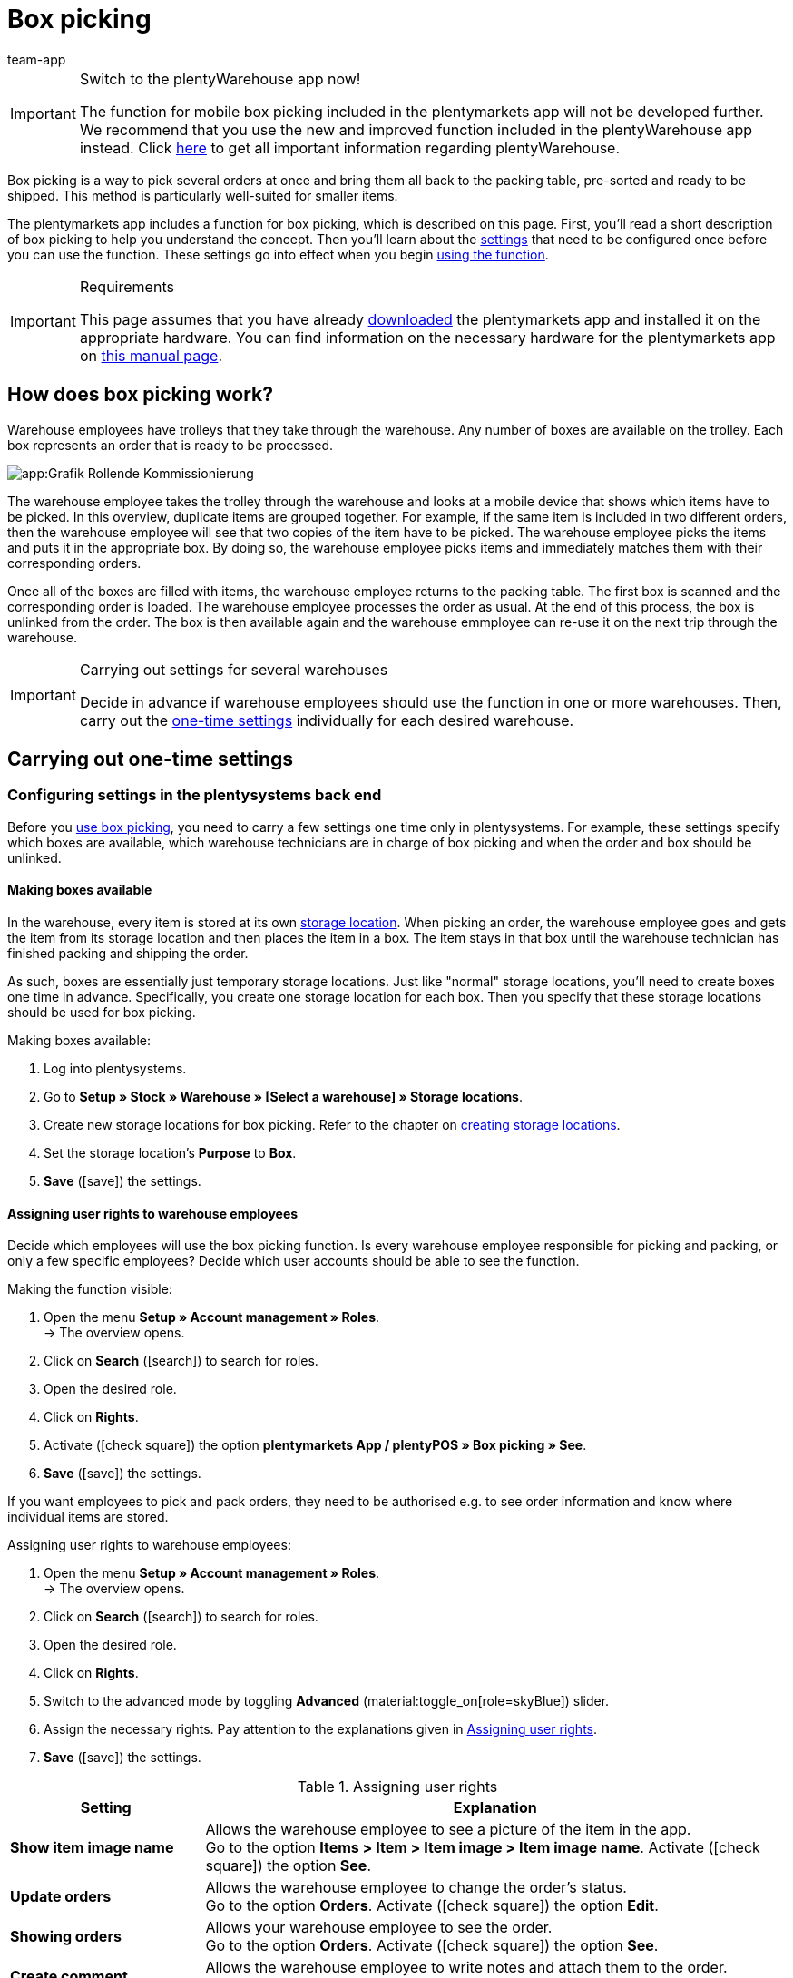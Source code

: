 = Box picking
:author: team-app
:keywords: Box picking, mobile box picking, mobile picking, picking app
:description: The plentymarkets app includes a function for box picking. Your warehouse staff can use this function to pick several orders at once and bring them all back to the packing table, pre-sorted and ready to be shipped.

[IMPORTANT]
.Switch to the plentyWarehouse app now!
====
The function for mobile box picking included in the plentymarkets app will not be developed further. We recommend that you use the new and improved function included in the plentyWarehouse app instead. Click xref:stock-management:plentywarehouse.adoc#[here] to get all important information regarding plentyWarehouse.
====

Box picking is a way to pick several orders at once and bring them all back to the packing table, pre-sorted and ready to be shipped. This method is particularly well-suited for smaller items.

The plentymarkets app includes a function for box picking, which is described on this page. First, you'll read a short description of box picking to help you understand the concept. Then you'll learn about the <<#700, settings>> that need to be configured once before you can use the function. These settings go into effect when you begin <<#800, using the function>>.

[IMPORTANT]
.Requirements
====
This page assumes that you have already xref:app:installation.adoc#[downloaded] the plentymarkets app and installed it on the appropriate hardware. You can find information on the necessary hardware for the plentymarkets app on xref:welcome:quick-start-system-requirements.adoc#200[this manual page].
====

[#100]
== How does box picking work?

Warehouse employees have trolleys that they take through the warehouse. Any number of boxes are available on the trolley. Each box represents an order that is ready to be processed.

image::app:Grafik-Rollende-Kommissionierung.png[]

The warehouse employee takes the trolley through the warehouse and looks at a mobile device that shows which items have to be picked. In this overview, duplicate items are grouped together. For example, if the same item is included in two different orders, then the warehouse employee will see that two copies of the item have to be picked. The warehouse employee picks the items and puts it in the appropriate box. By doing so, the warehouse employee picks items and immediately matches them with their corresponding orders.

Once all of the boxes are filled with items, the warehouse employee returns to the packing table. The first box is scanned and the corresponding order is loaded. The warehouse employee processes the order as usual. At the end of this process, the box is unlinked from the order. The box is then available again and the warehouse emmployee can re-use it on the next trip through the warehouse.

[IMPORTANT]
.Carrying out settings for several warehouses
====
Decide in advance if warehouse employees should use the function in one or more warehouses. Then, carry out the <<#200, one-time settings>> individually for each desired warehouse.
====

[#200]
== Carrying out one-time settings

[#300]
=== Configuring settings in the plentysystems back end

Before you <<#800, use box picking>>, you need to carry a few settings one time only in plentysystems. For example, these settings specify which boxes are available, which warehouse technicians are in charge of box picking and when the order and box should be unlinked.

[#400]
==== Making boxes available

In the warehouse, every item is stored at its own xref:stock-management:setting-up-a-warehouse.adoc#500[storage location]. When picking an order, the warehouse employee goes and gets the item from its storage location and then places the item in a box. The item stays in that box until the warehouse technician has finished packing and shipping the order.

As such, boxes are essentially just temporary storage locations. Just like "normal" storage locations, you'll need to create boxes one time in advance. Specifically, you create one storage location for each box. Then you specify that these storage locations should be used for box picking.

[.instruction]
Making boxes available:

. Log into plentysystems.
. Go to *Setup » Stock » Warehouse » [Select a warehouse] » Storage locations*.
. Create new storage locations for box picking. Refer to the chapter on xref:stock-management:setting-up-a-warehouse.adoc#500[creating storage locations].
. Set the storage location’s *Purpose* to *Box*.
. *Save* (icon:save[role="green"]) the settings.

[#500]
==== Assigning user rights to warehouse employees

Decide which employees will use the box picking function. Is every warehouse employee responsible for picking and packing, or only a few specific employees? Decide which user accounts should be able to see the function.

[.instruction]
Making the function visible:

. Open the menu  *Setup » Account management » Roles*. +
→ The overview opens. +
. Click on *Search* (icon:search[role="blue"]) to search for roles.
. Open the desired role.
. Click on *Rights*.
. Activate (icon:check-square[role="blue"]) the option *plentymarkets App / plentyPOS » Box picking » See*.
. *Save* (icon:save[role="green"]) the settings.

If you want employees to pick and pack orders, they need to be authorised e.g. to see order information and know where individual items are stored.

[.instruction]
Assigning user rights to warehouse employees:

. Open the menu  *Setup » Account management » Roles*. +
→ The overview opens. +
. Click on *Search* (icon:search[role="blue"]) to search for roles.
. Open the desired role.
. Click on *Rights*.
. Switch to the advanced mode by toggling *Advanced* (material:toggle_on[role=skyBlue]) slider.
. Assign the necessary rights. Pay attention to the explanations given in <<table-settings-rights-picking>>.
. *Save* (icon:save[role="green"]) the settings.

[[table-settings-rights-picking]]
.Assigning user rights
[cols="1,3"]
|====
|Setting |Explanation

| *Show item image name*
|Allows the warehouse employee to see a picture of the item in the app. +
Go to the option *Items > Item > Item image > Item image name*. Activate (icon:check-square[role="blue"]) the option *See*.

| *Update orders*
|Allows the warehouse employee to change the order's status. +
Go to the option *Orders*. Activate (icon:check-square[role="blue"]) the option *Edit*.

| *Showing orders*
|Allows your warehouse employee to see the order. +
Go to the option *Orders*. Activate (icon:check-square[role="blue"]) the option *See*.

| *Create comment*
|Allows the warehouse employee to write notes and attach them to the order. +
Go to the option *Comments*. Activate (icon:check-square[role="blue"]) the option*Create*.

| *Show warehouse location*
|Allows the warehouse employee to see the storage location of the item. +
Go to the option *Stock » Warehouse » Warehouse location*. Activate (icon:check-square[role="blue"]) the option *See*.
|====


[TIP]
.Do admin users also need these rights?
====
xref:business-decisions:user-accounts-access.adoc#10[**Admin** users] are allowed to work with any function. You do not need to make any changes to their account settings. All other accounts do not automatically have rights.
====

[#600]
==== Modifying the order process

You can integrate the packing half of box picking into your company's existing xref:automation:setting-up-processes.adoc#[order processes]. All you need to do is add a procedure and a sub-procedure to your existing process.

[.instruction]
Modifying the existing order process:

. Go to *Setup » Processes » [Select process]*.
. Add the procedure and sub-procedure. Carry out the settings according to <<table-procedure-subprocedure-picking>>.
. *Save* (icon:save[role="green"]) the settings.

[[table-procedure-subprocedure-picking]]
.Procedure and sub-procedure for box picking
[cols="1,3"]
|====
|Setting |Explanation

| *Procedure: Order search*
|Add the xref:automation:procedures.adoc#190[*Order search*] procedure to the xref:automation:work-steps.adoc#single-order-processing[Single order processing] work step. This procedure searches for individual orders, with the goal of processing them further afterward. +
Open the procedure’s settings and set the *Mode* to *Box search*. This specifies that your warehouse technician will scan the box - meaning the temporary storage location - and then plentysystems will load the corresponding order.

| *Sub-procedure: Remove order from box*
|Add the xref:automation:sub-procedures.adoc#195[Remove order from box] sub-procedure to the xref:automation:procedures.adoc#170[Order] procedure. This sub-procedure unlinks the order from the box. This makes the box available again, so that it can be re-used on the next trip through the warehouse.
|====

[TIP]
.Example process
====
You don't already have an existing order process to modify? Or you'd like to see the procedure and sub-procedure in the context of an example process? No problem! We're happy to provide you with an example process for box picking.

Import file for the process:
link:https://cdn02.plentymarkets.com/pmsbpnokwu6a/frontend/plentyprocess/rollende_Box-Kommissionierung_2019_08_23_13_49_13.plentyprocess[mobile_box-picking_2019_08_23_13_49_13.plentyprocess]

Once you have xref:automation:setting-up-processes.adoc#220[imported the process], you’ll need to check and modify the following settings:

* Open the xref:automation:setting-up-processes.adoc#65[process settings] and select the correct warehouse.
* Open both of the xref:automation:procedures.adoc#550[split control elements] and select the correct status.
* Open the xref:automation:procedures.adoc#510[filter control element] and select *Progress: Completely registered*.
====

[#700]
=== Configuring settings in the plentymarkets app

Before you <<#800, use box picking>>, you need to carry a few settings one time only in the plentymarkets app. For example, these settings specify how many orders should be picked at once and how the app should react if something goes wrong.

[.instruction]
Configuring the settings:

. xref:app:installation.adoc#1200[Log into the plentymarkets app].
. Tap on the *menu icon* (icon:bars[role="blue"]) in the top left corner.
. Tap on *Settings » Box picking*. +
→ The settings for box picking will open.
. Carry out the settings. Pay attention to the explanations given in <<table-settings-box-picking>>.

[[table-settings-box-picking]]
.Configuring settings in the plentymarkets app
[cols="1,3"]
|====
|Setting |Explanation

| *Initial status*
|Which orders do you want to pick? When you use the function later, you'll see a list of items to pick. This list only includes items from orders that are currently in this status. +
*_Tip:_* You can customise the xref:orders:managing-orders.adoc#1200[statuses] in this drop-down list in the *Setup » Orders » Order status* menu.

| *New status*
|How do you want to flag orders that are currently being picked? Change the order's status, so that it's not possible to accidentally start picking the same order twice. +
*_Tip:_* You can customise the xref:orders:managing-orders.adoc#1200[statuses] in this drop-down list in the *Setup » Orders » Order status* menu.

| *Error status*
|How should the app react if something goes wrong? If an error occurs while picking an order, the app will change that order's status to whatever is selected here. Later, you can log into plentysystems, search for all the faulty orders with this status and then process these orders separately. +
*_Tip:_* You can customise the xref:orders:managing-orders.adoc#1200[statuses] in this drop-down list in the *Setup » Orders » Order status* menu.

| *Warehouse*
|In which warehouse do you want to pick? When you use the function later, you'll see a list of items to pick. This list only includes items from orders that are stored in this warehouse. +
*_Tip:_* You can customise the xref:stock-management:setting-up-a-warehouse.adoc#200[warehouses] in this drop-down list in the _Setup » Stock » Warehouse* menu.

| *Default number of boxes*
|How many orders do you typically pick at once? When you use the function later, this number will be suggested by default. However, you will still be able to manually increase or decrease the number.

| *Template*
|What should the <<#1000, list of items>> look like? The plentymarkets app comes with a default template, which is appropriate for most picking processes. However, you can create additional templates in the *Setup » plenty app » Mobile pick list*. Once you have created a template, you can select it from the drop-down list here. +
*_Tip:_* For example, templates let you control which information is displayed first, second, third, etc. and which font size each piece of information should have on the list of items.
|====

[#800]
== Picking items with the plentymarkets app

Once you've finished <<#700, carrying out the one-time settings>>, you can begin using the plentymarkets app to pick several orders at once and bring them all back to the packing table, pre-sorted and ready to be shipped.

[IMPORTANT]
.Are any orders available?
====
The app will only process orders that meet the criteria saved in the <<#700, settings>>. An order can only be processed if it relates to the correct warehouse and if it is currently in the initial status. If no orders currently meet these criteria, then there will be no orders to pick.
====

[#900]
=== Specifying the number of boxes

How many boxes are on your order picking trolley? Enter the number of boxes that you want to work with, i.e. the number of orders that you want to pick simultaneously.

[.instruction]
Specifying the number of boxes:

. xref:app:installation.adoc#1200[Log into the plentymarkets app].
. Tap on the *menu icon* (icon:bars[role="blue"]) in the top left corner.
. Tap on *Warehouse management » Box picking*. +
→ The start screen is displayed.
. Tap the plus or minus to increase or decrease the <<Configuring settings in the plentymarkets app, pre-defined number>> of boxes.
. Tap *Start* when you're ready to go. +
→ The corresponding orders will be displayed on an item list. Their order status will change to whichever <<Configuring settings in the plentymarkets app, new status>> you chose in the settings.


[#1000]
=== Finding the items in the warehouse

plentysystems automatically creates a list of all the items that are ready to be picked in the warehouse. Duplicate items are grouped together. For example, if the same item is included in two different orders, the warehouse employee will see that two copies of the item have to be picked.

The list includes important information on the items that are ready to be picked. Not only does the warehouse employee see how many copies of an item have to be picked, but is also shown the item’s storage location and name. You can control which information is displayed on the list. Simply create a <<Configuring settings in the plentymarkets app, template>> before you start picking items.

Now the warehouse employee takes the trolley and walks over to where the first item is stored.  Upon arrival, the warehouse employee scans the barcode of the first item. Alternatively, the warehouse employee can tap on the item in the app.

[.instruction]
Working with the item list:

. Take a look at the list to find out where the item is stored.
. Take the order picking trolley over to the item.
. Scan the item's barcode or tap on the item in the app.

[TIP]
.Picking a different item first, second, third, etc
====
While generating the item list, plentysystems calculates the shortest possible path through the warehouse. In other words, plentysystems sorts the items so that picking is as easy as possible. However, if the warehouse employee still wants to pick a different item first, second, third, all that is needed is tapping on the three dots.

Now the warehouse employee can decide how to proceed.  The following possibilities exist:

* move the item to the bottom of the list, e.g. if the warehouse employee prefers to pick this item later.
* remove the item from the list completely, e.g. if the item is currently not in stock. In this case, all orders that contain this item are moved to the <<#700, error status>>.
* save a note. The note is attached to all orders that contain this item.
====

[#1100]
=== Linking the order to a box

Which box do you want to temporarily store this item in? Scan an empty box or tap on an empty box in the app. This links the order to the box.

[TIP]
.Need help deciding?
====
Do you have boxes in several different sizes and you're not sure which box you should choose? Swipe left to see information about the order. Here you'll see how big the order is and you can decide which box is the best fit.
====

[IMPORTANT]
.Orders with multiple items
====
Some orders contain more than just one item. If you've already scanned the first item and linked it to a box, then you won't need to link the second item with a new box too. Instead, you'll continue using the box that you've already linked.
====

[#1200]
=== Picking items

The app displays important information about the picking process. For example, you can see:

* how many copies of the item you should pick
* where the item is currently stored, meaning its storage location
* which box you should put each copy of the item in

[.instruction]
Picking items:

. Take a look at the app to access information about the picking process.
. Scan the item or tap plus or minus to specify how many copies of the item you have picked. +
*_Note:_* Every time you scan the item, the number is automatically increased by one.
. Place the item in the corresponding box.
. Scan the box that you have just picked or tap the green check mark to finish the picking process. +
→ plentysystems links the item to the box. The item's storage location is changed to the temporary storage location. Your plentysystems system keeps a record of this xref:stock-management:managing-stocks.adoc#1100[stock movement].
. Repeat steps 1 through 4 for every order that contains the item. +
→ Once picking is finished for this item, the screen changes. You see the <<#1000, list of items>> again and you can begin picking the next item. +
→ Once you have finished picking all of the items, a success message is displayed.
. Click on *Complete* to close the success message.

[TIP]
.Not enough copies in stock?
====
Have you come across an item where there aren’t enough copies in the warehouse? For example, should you pick three copies but only two are available? You don't need to cancel the entire picking process. Simply enter however many copies of the item are available and then tap on the brown arrow. Afterwards, you'll see a message telling you that the quantity is incorrect. Here you can also write a note, which will be attached to the order in plentysystems. The order will be switched to the error status and it can be processed separately later.
====

[#1300]
=== Packing items

Once all of the boxes have been filled with items, the warehouse employee returns to the packing table. The first box is scanned and the corresponding order is loaded. The warehouse employee xref:automation:carrying-out-processes.adoc#[processes the order as usual]. Outgoing items are booked from the temporary storage location, meaning from the box.

At the end of this process, the box is unlinked from the order. The box is then available again and the warehouse emmployee can re-use it on the next trip through the warehouse.
